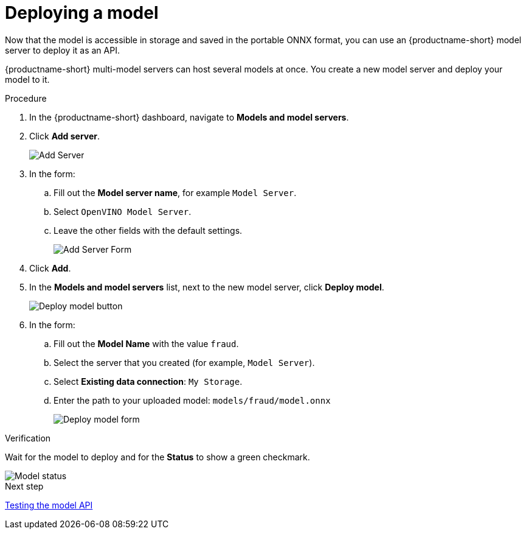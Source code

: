 [id='deploying-a-model']
= Deploying a  model

Now that the model is accessible in storage and saved in the portable ONNX format, you can use an {productname-short} model server to deploy it as an API.

{productname-short} multi-model servers can host several models at once. You create a new model server and deploy your model to it.

.Procedure

. In the {productname-short} dashboard, navigate to *Models and model servers*.
. Click *Add server*.
+
image::model-serving/ds-project-model-list-add.png[Add Server]

. In the form:

.. Fill out the *Model server name*, for example `Model Server`.
.. Select `OpenVINO Model Server`.
.. Leave the other fields with the default settings.
+
image::model-serving/create-model-server-form.png[Add Server Form]

. Click *Add*.

. In the *Models and model servers* list, next to the new model server, click *Deploy model*.
+
image::model-serving/ds-project-workbench-list-deploy.png[Deploy model button]

. In the form:

.. Fill out the *Model Name* with the value `fraud`.
.. Select the server that you created (for example, `Model Server`).
.. Select *Existing data connection*: `My Storage`.
.. Enter the path to your uploaded model: `models/fraud/model.onnx`
+
image::model-serving/deploy-model-form.png[Deploy model form]

.Verification

Wait for the model to deploy and for the *Status* to show a green checkmark.

image::model-serving/ds-project-model-list-status.png[Model status]

.Next step

xref:testing-the-model-api.adoc[Testing the model API]

